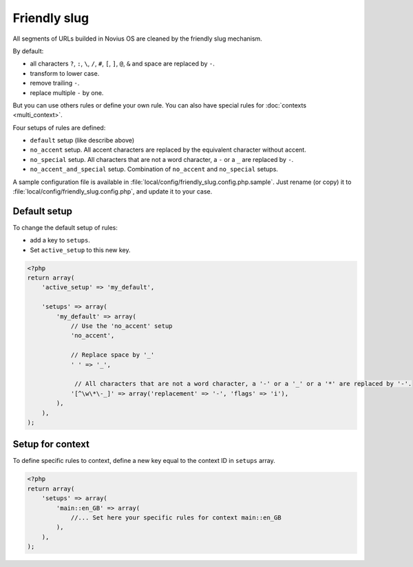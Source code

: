 Friendly slug
#############

All segments of URLs builded in Novius OS are cleaned by the friendly slug mechanism.

By default:

* all characters ``?``, ``:``, ``\``, ``/``, ``#``, ``[``, ``]``, ``@``, ``&`` and space are replaced by ``-``.
* transform to lower case.
* remove trailing ``-``.
* replace multiple ``-`` by one.

But you can use others rules or define your own rule.
You can also have special rules for :doc:`contexts <multi_context>`.

Four setups of rules are defined:

* ``default`` setup (like describe above)
* ``no_accent`` setup. All accent characters are replaced by the equivalent character without accent.
* ``no_special`` setup. All characters that are not a word character, a ``-`` or a ``_`` are replaced by ``-``.
* ``no_accent_and_special`` setup. Combination of ``no_accent`` and ``no_special`` setups.

A sample configuration file is available in :file:`local/config/friendly_slug.config.php.sample`.
Just rename (or copy) it to :file:`local/config/friendly_slug.config.php`, and update it to your case.

Default setup
=============

To change the default setup of rules:

* add a key to ``setups``.
* Set ``active_setup`` to this new key.

.. code-block:: php

    <?php
    return array(
        'active_setup' => 'my_default',

        'setups' => array(
            'my_default' => array(
                // Use the 'no_accent' setup
                'no_accent',

                // Replace space by '_'
                ' ' => '_',

                 // All characters that are not a word character, a '-' or a '_' or a '*' are replaced by '-'.
                '[^\w\*\-_]' => array('replacement' => '-', 'flags' => 'i'),
            ),
        ),
    );

Setup for context
=================

To define specific rules to context, define a new key equal to the context ID in ``setups`` array.

.. code-block:: php

    <?php
    return array(
        'setups' => array(
            'main::en_GB' => array(
                //... Set here your specific rules for context main::en_GB
            ),
        ),
    );


.. seealso::

	:ref:`Friendly slug API <api:php/configuration/friendly_slug>`.
